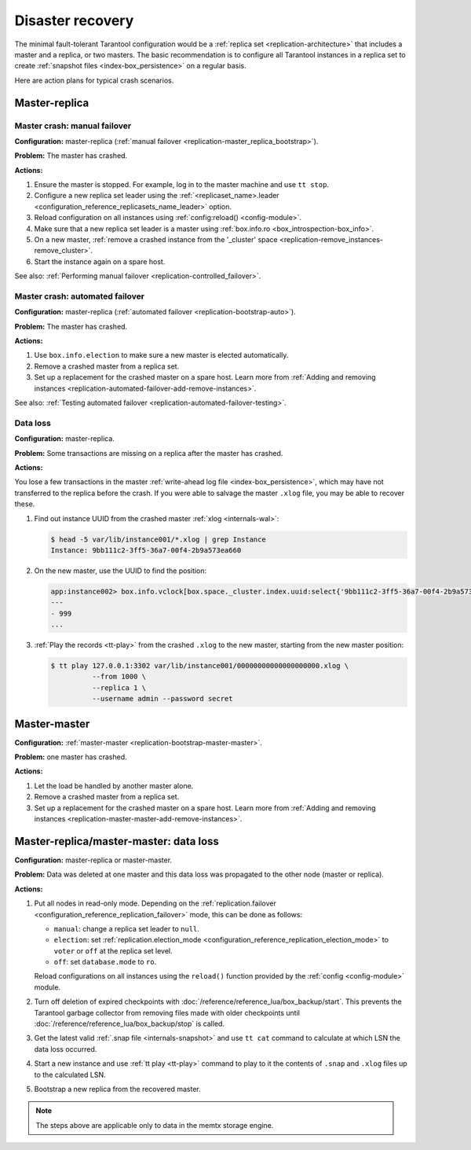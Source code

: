 .. _admin-disaster_recovery:

Disaster recovery
=================

The minimal fault-tolerant Tarantool configuration would be a :ref:`replica set <replication-architecture>`
that includes a master and a replica, or two masters.
The basic recommendation is to configure all Tarantool instances in a replica set to create :ref:`snapshot files <index-box_persistence>` on a regular basis.

Here are action plans for typical crash scenarios.


.. _admin-disaster_recovery-master_replica:

Master-replica
--------------

.. _admin-disaster_recovery-master_replica_manual_failover:

Master crash: manual failover
~~~~~~~~~~~~~~~~~~~~~~~~~~~~~

**Configuration:** master-replica (:ref:`manual failover <replication-master_replica_bootstrap>`).

**Problem:** The master has crashed.

**Actions:**

1.  Ensure the master is stopped.
    For example, log in to the master machine and use ``tt stop``.

2.  Configure a new replica set leader using the :ref:`<replicaset_name>.leader <configuration_reference_replicasets_name_leader>` option.

3.  Reload configuration on all instances using :ref:`config:reload() <config-module>`.

4.  Make sure that a new replica set leader is a master using :ref:`box.info.ro <box_introspection-box_info>`.

5.  On a new master, :ref:`remove a crashed instance from the '_cluster' space <replication-remove_instances-remove_cluster>`.

6.  Start the instance again on a spare host.

See also: :ref:`Performing manual failover <replication-controlled_failover>`.


.. _admin-disaster_recovery-master_replica_auto_failover:

Master crash: automated failover
~~~~~~~~~~~~~~~~~~~~~~~~~~~~~~~~

**Configuration:** master-replica (:ref:`automated failover <replication-bootstrap-auto>`).

**Problem:** The master has crashed.

**Actions:**

1.  Use ``box.info.election`` to make sure a new master is elected automatically.

2.  Remove a crashed master from a replica set.

3.  Set up a replacement for the crashed master on a spare host.
    Learn more from :ref:`Adding and removing instances <replication-automated-failover-add-remove-instances>`.

See also: :ref:`Testing automated failover <replication-automated-failover-testing>`.


.. _admin-disaster_recovery-master_replica_data_loss:

Data loss
~~~~~~~~~

**Configuration:** master-replica.

**Problem:** Some transactions are missing on a replica after the master has crashed.

**Actions:**

You lose a few transactions in the master
:ref:`write-ahead log file <index-box_persistence>`, which may have not
transferred to the replica before the crash. If you were able to salvage the master
``.xlog`` file, you may be able to recover these.

1.  Find out instance UUID from the crashed master :ref:`xlog <internals-wal>`:

    .. code-block:: console

        $ head -5 var/lib/instance001/*.xlog | grep Instance
        Instance: 9bb111c2-3ff5-36a7-00f4-2b9a573ea660

2.  On the new master, use the UUID to find the position:

    .. code-block:: tarantoolsession

        app:instance002> box.info.vclock[box.space._cluster.index.uuid:select{'9bb111c2-3ff5-36a7-00f4-2b9a573ea660'}[1][1]]
        ---
        - 999
        ...

3.  :ref:`Play the records <tt-play>` from the crashed ``.xlog`` to the new master, starting from the
    new master position:

    .. code-block:: console

        $ tt play 127.0.0.1:3302 var/lib/instance001/00000000000000000000.xlog \
                  --from 1000 \
                  --replica 1 \
                  --username admin --password secret


.. _admin-disaster_recovery-master_master:

Master-master
-------------

**Configuration:** :ref:`master-master <replication-bootstrap-master-master>`.

**Problem:** one master has crashed.

**Actions:**

1.  Let the load be handled by another master alone.

2.  Remove a crashed master from a replica set.

3.  Set up a replacement for the crashed master on a spare host.
    Learn more from :ref:`Adding and removing instances <replication-master-master-add-remove-instances>`.


.. _admin-disaster_recovery-data_loss:

Master-replica/master-master: data loss
---------------------------------------

**Configuration:** master-replica or master-master.

**Problem:** Data was deleted at one master and this data loss was propagated to the other node (master or replica).

**Actions:**

1.  Put all nodes in read-only mode.
    Depending on the :ref:`replication.failover <configuration_reference_replication_failover>` mode, this can be done as follows:

    -   ``manual``: change a replica set leader to ``null``.
    -   ``election``: set :ref:`replication.election_mode <configuration_reference_replication_election_mode>` to ``voter`` or ``off`` at the replica set level.
    -   ``off``: set ``database.mode`` to ``ro``.

    Reload configurations on all instances using the ``reload()`` function provided by the :ref:`config <config-module>` module.

2.  Turn off deletion of expired checkpoints with :doc:`/reference/reference_lua/box_backup/start`.
    This prevents the Tarantool garbage collector from removing files
    made with older checkpoints until :doc:`/reference/reference_lua/box_backup/stop` is called.

3.  Get the latest valid :ref:`.snap file <internals-snapshot>` and
    use ``tt cat`` command to calculate at which LSN the data loss occurred.

4.  Start a new instance and use :ref:`tt play <tt-play>` command to
    play to it the contents of ``.snap`` and ``.xlog`` files up to the calculated LSN.

5.  Bootstrap a new replica from the recovered master.

..  NOTE::

    The steps above are applicable only to data in the memtx storage engine.
